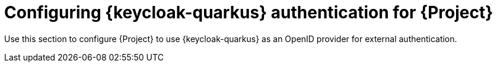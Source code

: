 [id="configuring-keycloak-authentication-for-project_{context}"]
= Configuring {keycloak-quarkus} authentication for {Project}

Use this section to configure {Project} to use {keycloak-quarkus} as an OpenID provider for external authentication.